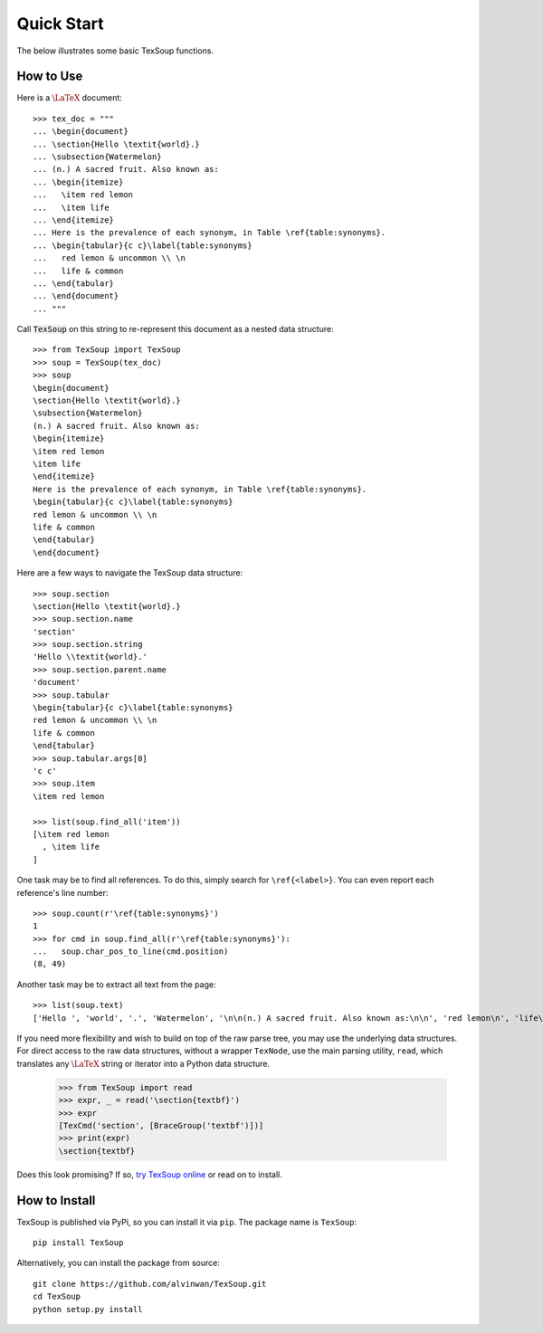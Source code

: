 Quick Start
===================================

The below illustrates some basic TexSoup functions.

How to Use
-----------------------------------

Here is a :math:`\LaTeX` document::

  >>> tex_doc = """
  ... \begin{document}
  ... \section{Hello \textit{world}.}
  ... \subsection{Watermelon}
  ... (n.) A sacred fruit. Also known as:
  ... \begin{itemize}
  ...   \item red lemon
  ...   \item life
  ... \end{itemize}
  ... Here is the prevalence of each synonym, in Table \ref{table:synonyms}.
  ... \begin{tabular}{c c}\label{table:synonyms}
  ...   red lemon & uncommon \\ \n
  ...   life & common
  ... \end{tabular}
  ... \end{document}
  ... """

Call :code:`TexSoup` on this string to re-represent this document as a
nested data structure::

  >>> from TexSoup import TexSoup
  >>> soup = TexSoup(tex_doc)
  >>> soup
  \begin{document}
  \section{Hello \textit{world}.}
  \subsection{Watermelon}
  (n.) A sacred fruit. Also known as:
  \begin{itemize}
  \item red lemon
  \item life
  \end{itemize}
  Here is the prevalence of each synonym, in Table \ref{table:synonyms}.
  \begin{tabular}{c c}\label{table:synonyms}
  red lemon & uncommon \\ \n
  life & common
  \end{tabular}
  \end{document}

Here are a few ways to navigate the TexSoup data structure::

  >>> soup.section
  \section{Hello \textit{world}.}
  >>> soup.section.name
  'section'
  >>> soup.section.string
  'Hello \\textit{world}.'
  >>> soup.section.parent.name
  'document'
  >>> soup.tabular
  \begin{tabular}{c c}\label{table:synonyms}
  red lemon & uncommon \\ \n
  life & common
  \end{tabular}
  >>> soup.tabular.args[0]
  'c c'
  >>> soup.item
  \item red lemon

  >>> list(soup.find_all('item'))
  [\item red lemon
    , \item life
  ]

One task may be to find all references. To do this, simply search for
``\ref{<label>}``. You can even report each reference's line number::

  >>> soup.count(r'\ref{table:synonyms}')
  1
  >>> for cmd in soup.find_all(r'\ref{table:synonyms}'):
  ...   soup.char_pos_to_line(cmd.position)
  (8, 49)

Another task may be to extract all text from the page::

  >>> list(soup.text)
  ['Hello ', 'world', '.', 'Watermelon', '\n\n(n.) A sacred fruit. Also known as:\n\n', 'red lemon\n', 'life\n', '\n\nHere is the prevalence of each synonym.\n\n', '\nred lemon & uncommon \\\\ ', '\nlife & common\n']

If you need more flexibility and wish to build on top of the raw parse tree,
you may use the underlying data structures. For direct access to the raw data
structures, without a wrapper ``TexNode``, use the main parsing utility,
``read``, which translates any :math:`\LaTeX` string or iterator into a Python
data structure.

  >>> from TexSoup import read
  >>> expr, _ = read('\section{textbf}')
  >>> expr
  [TexCmd('section', [BraceGroup('textbf')])]
  >>> print(expr)
  \section{textbf}


Does this look promising? If so,
`try TexSoup online <https://repl.it/@ALVINWAN1/texsoup>`_ or read on to
install.

How to Install
-----------------------------------

TexSoup is published via PyPi, so you can install it via ``pip``. The package
name is ``TexSoup``::

  pip install TexSoup

Alternatively, you can install the package from source::

  git clone https://github.com/alvinwan/TexSoup.git
  cd TexSoup
  python setup.py install
